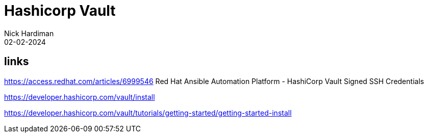 = Hashicorp Vault
Nick Hardiman 
:source-highlighter: highlight.js
:revdate: 02-02-2024


== links

https://access.redhat.com/articles/6999546
Red Hat Ansible Automation Platform - HashiCorp Vault Signed SSH Credentials

https://developer.hashicorp.com/vault/install

https://developer.hashicorp.com/vault/tutorials/getting-started/getting-started-install

